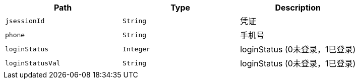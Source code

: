 |===
|Path|Type|Description

|`+jsessionId+`
|`+String+`
|凭证

|`+phone+`
|`+String+`
|手机号

|`+loginStatus+`
|`+Integer+`
|loginStatus (0未登录，1已登录)

|`+loginStatusVal+`
|`+String+`
|loginStatus (0未登录，1已登录)

|===
